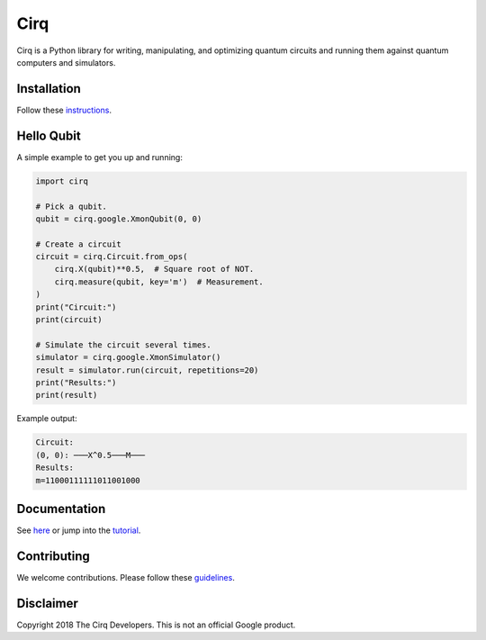 Cirq
====

.. image:: https://travis-ci.com/quantumlib/Cirq.svg?token=7FwHBHqoxBzvgH51kThw&branch=master
  :target: https://travis-ci.com/quantumlib/Cirq
  :alt: Build Status

Cirq is a Python library for writing, manipulating, and optimizing quantum
circuits and running them against quantum computers and simulators.

Installation
------------

Follow these
`instructions <https://github.com/quantumlib/Cirq/blob/master/docs/install.md>`__.

Hello Qubit
-----------

A simple example to get you up and running:

.. code-block:: python

  import cirq

  # Pick a qubit.
  qubit = cirq.google.XmonQubit(0, 0)

  # Create a circuit
  circuit = cirq.Circuit.from_ops(
      cirq.X(qubit)**0.5,  # Square root of NOT.
      cirq.measure(qubit, key='m')  # Measurement.
  )
  print("Circuit:")
  print(circuit)

  # Simulate the circuit several times.
  simulator = cirq.google.XmonSimulator()
  result = simulator.run(circuit, repetitions=20)
  print("Results:")
  print(result)

Example output:

.. code-block:: bash

  Circuit:
  (0, 0): ───X^0.5───M───
  Results:
  m=11000111111011001000


Documentation
-------------

See
`here <https://github.com/quantumlib/Cirq/blob/master/docs/table_of_contents.md>`__
or jump into the
`tutorial <https://github.com/quantumlib/Cirq/blob/master/docs/tutorial.md>`__.

Contributing
------------

We welcome contributions. Please follow these
`guidelines <https://github.com/quantumlib/cirq/blob/master/CONTRIBUTING.md>`__.

Disclaimer
----------

Copyright 2018 The Cirq Developers. This is not an official Google product.
